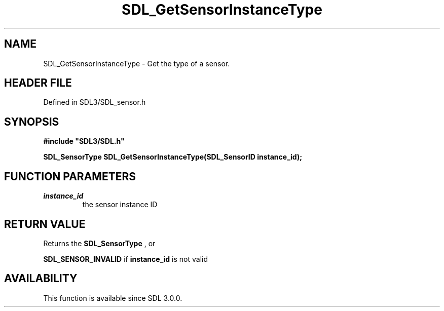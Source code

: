 .\" This manpage content is licensed under Creative Commons
.\"  Attribution 4.0 International (CC BY 4.0)
.\"   https://creativecommons.org/licenses/by/4.0/
.\" This manpage was generated from SDL's wiki page for SDL_GetSensorInstanceType:
.\"   https://wiki.libsdl.org/SDL_GetSensorInstanceType
.\" Generated with SDL/build-scripts/wikiheaders.pl
.\"  revision SDL-prerelease-3.1.1-227-gd42d66149
.\" Please report issues in this manpage's content at:
.\"   https://github.com/libsdl-org/sdlwiki/issues/new
.\" Please report issues in the generation of this manpage from the wiki at:
.\"   https://github.com/libsdl-org/SDL/issues/new?title=Misgenerated%20manpage%20for%20SDL_GetSensorInstanceType
.\" SDL can be found at https://libsdl.org/
.de URL
\$2 \(laURL: \$1 \(ra\$3
..
.if \n[.g] .mso www.tmac
.TH SDL_GetSensorInstanceType 3 "SDL 3.1.1" "SDL" "SDL3 FUNCTIONS"
.SH NAME
SDL_GetSensorInstanceType \- Get the type of a sensor\[char46]
.SH HEADER FILE
Defined in SDL3/SDL_sensor\[char46]h

.SH SYNOPSIS
.nf
.B #include \(dqSDL3/SDL.h\(dq
.PP
.BI "SDL_SensorType SDL_GetSensorInstanceType(SDL_SensorID instance_id);
.fi
.SH FUNCTION PARAMETERS
.TP
.I instance_id
the sensor instance ID
.SH RETURN VALUE
Returns the 
.BR SDL_SensorType
, or

.BR
.BR SDL_SENSOR_INVALID
if
.BR instance_id
is not valid

.SH AVAILABILITY
This function is available since SDL 3\[char46]0\[char46]0\[char46]

